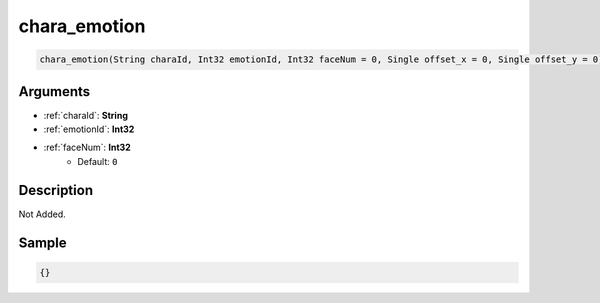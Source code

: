 .. _chara_emotion:

chara_emotion
========================

.. code-block:: text

	chara_emotion(String charaId, Int32 emotionId, Int32 faceNum = 0, Single offset_x = 0, Single offset_y = 0)


Arguments
------------

* :ref:`charaId`: **String**
* :ref:`emotionId`: **Int32**
* :ref:`faceNum`: **Int32**
	* Default: ``0``

Description
-------------

Not Added.

Sample
-------------

.. code-block:: json

	{}

